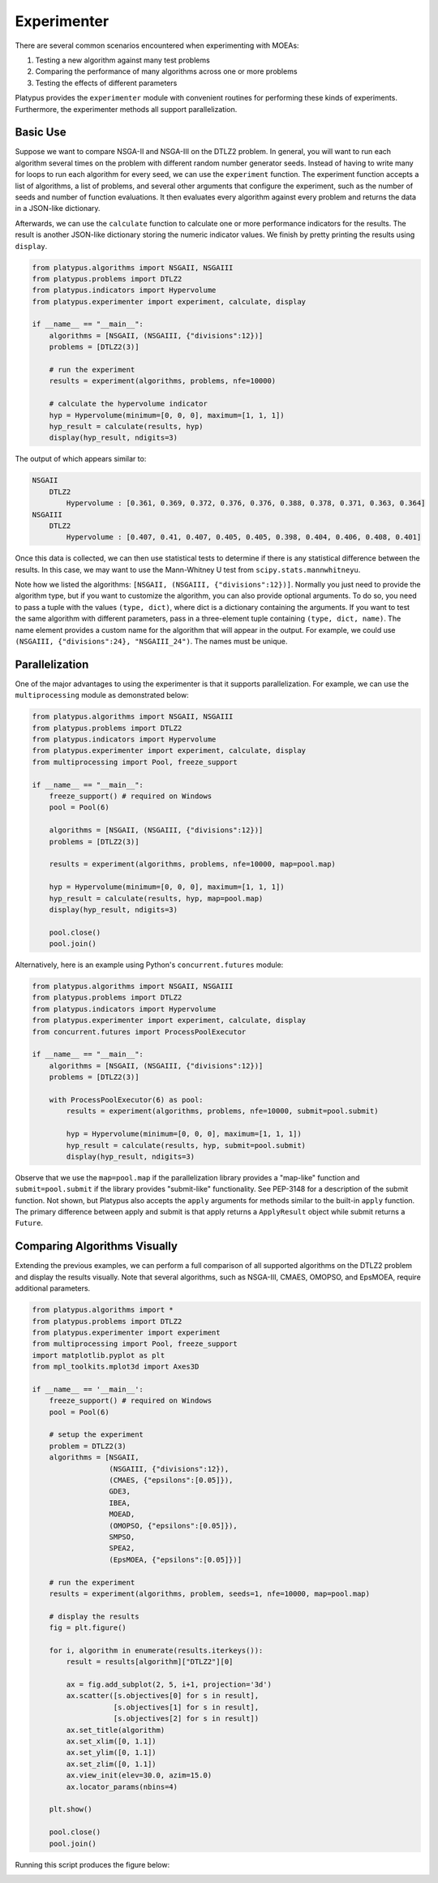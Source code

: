 ============
Experimenter
============

There are several common scenarios encountered when experimenting with MOEAs:

1. Testing a new algorithm against many test problems
2. Comparing the performance of many algorithms across one or more problems
3. Testing the effects of different parameters

Platypus provides the ``experimenter`` module with convenient routines for
performing these kinds of experiments.  Furthermore, the experimenter methods
all support parallelization.

Basic Use
---------

Suppose we want to compare NSGA-II and NSGA-III on the DTLZ2 problem.  In
general, you will want to run each algorithm several times on the problem
with different random number generator seeds.  Instead of having to write
many for loops to run each algorithm for every seed, we can use the 
``experiment`` function.  The experiment function accepts a list of algorithms,
a list of problems, and several other arguments that configure the experiment,
such as the number of seeds and number of function evaluations.  It then
evaluates every algorithm against every problem and returns the data in a
JSON-like dictionary.

Afterwards, we can use the ``calculate`` function to calculate one or more
performance indicators for the results.  The result is another JSON-like
dictionary storing the numeric indicator values.  We finish by pretty printing
the results using ``display``.

.. code:: python

    from platypus.algorithms import NSGAII, NSGAIII
    from platypus.problems import DTLZ2
    from platypus.indicators import Hypervolume
    from platypus.experimenter import experiment, calculate, display

    if __name__ == "__main__":
        algorithms = [NSGAII, (NSGAIII, {"divisions":12})]
        problems = [DTLZ2(3)]
    
        # run the experiment
        results = experiment(algorithms, problems, nfe=10000)
    
        # calculate the hypervolume indicator
        hyp = Hypervolume(minimum=[0, 0, 0], maximum=[1, 1, 1])
        hyp_result = calculate(results, hyp)
        display(hyp_result, ndigits=3)
        
The output of which appears similar to:

.. code::

    NSGAII
        DTLZ2
            Hypervolume : [0.361, 0.369, 0.372, 0.376, 0.376, 0.388, 0.378, 0.371, 0.363, 0.364]
    NSGAIII
        DTLZ2
            Hypervolume : [0.407, 0.41, 0.407, 0.405, 0.405, 0.398, 0.404, 0.406, 0.408, 0.401]


Once this data is collected, we can then use statistical tests to determine if
there is any statistical difference between the results.  In this case, we
may want to use the Mann-Whitney U test from ``scipy.stats.mannwhitneyu``.

Note how we listed the algorithms: ``[NSGAII, (NSGAIII, {"divisions":12})]``.
Normally you just need to provide the algorithm type, but if you want to
customize the algorithm, you can also provide optional arguments.  To do so,
you need to pass a tuple with the values ``(type, dict)``, where dict is a
dictionary containing the arguments.  If you want to test the same algorithm
with different parameters, pass in a three-element tuple containing
``(type, dict, name)``.  The name element provides a custom name for the
algorithm that will appear in the output.  For example, we could use
``(NSGAIII, {"divisions":24}, "NSGAIII_24")``.  The names must be unique.
        
Parallelization
---------------

One of the major advantages to using the experimenter is that it supports
parallelization.  For example, we can use the ``multiprocessing`` module
as demonstrated below:
        
.. code:: python

    from platypus.algorithms import NSGAII, NSGAIII
    from platypus.problems import DTLZ2
    from platypus.indicators import Hypervolume
    from platypus.experimenter import experiment, calculate, display
    from multiprocessing import Pool, freeze_support

    if __name__ == "__main__":
        freeze_support() # required on Windows
        pool = Pool(6)
    
        algorithms = [NSGAII, (NSGAIII, {"divisions":12})]
        problems = [DTLZ2(3)]

        results = experiment(algorithms, problems, nfe=10000, map=pool.map)

        hyp = Hypervolume(minimum=[0, 0, 0], maximum=[1, 1, 1])
        hyp_result = calculate(results, hyp, map=pool.map)
        display(hyp_result, ndigits=3)
        
        pool.close()
        pool.join()
        
Alternatively, here is an example using Python's ``concurrent.futures``
module:
        
.. code:: python

    from platypus.algorithms import NSGAII, NSGAIII
    from platypus.problems import DTLZ2
    from platypus.indicators import Hypervolume
    from platypus.experimenter import experiment, calculate, display
    from concurrent.futures import ProcessPoolExecutor

    if __name__ == "__main__":
        algorithms = [NSGAII, (NSGAIII, {"divisions":12})]
        problems = [DTLZ2(3)]
        
        with ProcessPoolExecutor(6) as pool:
            results = experiment(algorithms, problems, nfe=10000, submit=pool.submit)

            hyp = Hypervolume(minimum=[0, 0, 0], maximum=[1, 1, 1])
            hyp_result = calculate(results, hyp, submit=pool.submit)
            display(hyp_result, ndigits=3)
            
Observe that we use the ``map=pool.map`` if the parallelization library provides
a "map-like" function and ``submit=pool.submit`` if the library provides
"submit-like" functionality.  See PEP-3148 for a description of the submit
function.  Not shown, but Platypus also accepts the ``apply`` arguments for
methods similar to the built-in ``apply`` function.  The primary difference
between apply and submit is that apply returns a ``ApplyResult`` object while
submit returns a ``Future``.

Comparing Algorithms Visually
-----------------------------

Extending the previous examples, we can perform a full comparison of all
supported algorithms on the DTLZ2 problem and display the results visually.
Note that several algorithms, such as NSGA-III, CMAES, OMOPSO, and EpsMOEA,
require additional parameters.

.. code:: python

   from platypus.algorithms import *
   from platypus.problems import DTLZ2
   from platypus.experimenter import experiment
   from multiprocessing import Pool, freeze_support
   import matplotlib.pyplot as plt
   from mpl_toolkits.mplot3d import Axes3D
   
   if __name__ == '__main__':
       freeze_support() # required on Windows
       pool = Pool(6)
       
       # setup the experiment
       problem = DTLZ2(3)
       algorithms = [NSGAII,
                     (NSGAIII, {"divisions":12}),
                     (CMAES, {"epsilons":[0.05]}),
                     GDE3,
                     IBEA,
                     MOEAD,
                     (OMOPSO, {"epsilons":[0.05]}),
                     SMPSO,
                     SPEA2,
                     (EpsMOEA, {"epsilons":[0.05]})]
   
       # run the experiment
       results = experiment(algorithms, problem, seeds=1, nfe=10000, map=pool.map)
   
       # display the results
       fig = plt.figure()
       
       for i, algorithm in enumerate(results.iterkeys()):
           result = results[algorithm]["DTLZ2"][0]
           
           ax = fig.add_subplot(2, 5, i+1, projection='3d')
           ax.scatter([s.objectives[0] for s in result],
                      [s.objectives[1] for s in result],
                      [s.objectives[2] for s in result])
           ax.set_title(algorithm)
           ax.set_xlim([0, 1.1])
           ax.set_ylim([0, 1.1])
           ax.set_zlim([0, 1.1])
           ax.view_init(elev=30.0, azim=15.0)
           ax.locator_params(nbins=4)
       
       plt.show()
       
       pool.close()
       pool.join()

Running this script produces the figure below:

.. image:: images/figure_2.png
   :scale: 100 %
   :alt: Comparing the Pareto fronts for different algorithms on DTLZ2
   :align: center
   